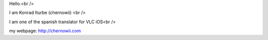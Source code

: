 Hello.<br />

I am Konrad Iturbe (chernowii) <br />

I am one of the spanish translator for VLC iOS<br />

my webpage: http://chernowii.com
